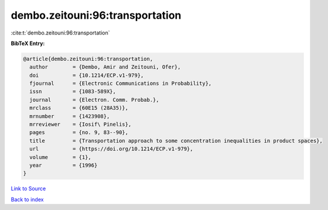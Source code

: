 dembo.zeitouni:96:transportation
================================

:cite:t:`dembo.zeitouni:96:transportation`

**BibTeX Entry:**

.. code-block:: bibtex

   @article{dembo.zeitouni:96:transportation,
     author        = {Dembo, Amir and Zeitouni, Ofer},
     doi           = {10.1214/ECP.v1-979},
     fjournal      = {Electronic Communications in Probability},
     issn          = {1083-589X},
     journal       = {Electron. Comm. Probab.},
     mrclass       = {60E15 (28A35)},
     mrnumber      = {1423908},
     mrreviewer    = {Iosif\ Pinelis},
     pages         = {no. 9, 83--90},
     title         = {Transportation approach to some concentration inequalities in product spaces},
     url           = {https://doi.org/10.1214/ECP.v1-979},
     volume        = {1},
     year          = {1996}
   }

`Link to Source <https://doi.org/10.1214/ECP.v1-979},>`_


`Back to index <../By-Cite-Keys.html>`_
